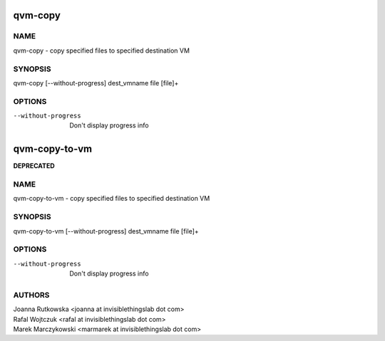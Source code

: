 ==============
qvm-copy
==============

NAME
====
qvm-copy - copy specified files to specified destination VM

SYNOPSIS
========
| qvm-copy [--without-progress] dest_vmname file [file]+

OPTIONS
=======
--without-progress
    Don't display progress info
    
    
==============
qvm-copy-to-vm
==============
**DEPRECATED**

NAME
====
qvm-copy-to-vm - copy specified files to specified destination VM

SYNOPSIS
========
| qvm-copy-to-vm [--without-progress] dest_vmname file [file]+

OPTIONS
=======
--without-progress
    Don't display progress info


AUTHORS
=======
| Joanna Rutkowska <joanna at invisiblethingslab dot com>
| Rafal Wojtczuk <rafal at invisiblethingslab dot com>
| Marek Marczykowski <marmarek at invisiblethingslab dot com>
